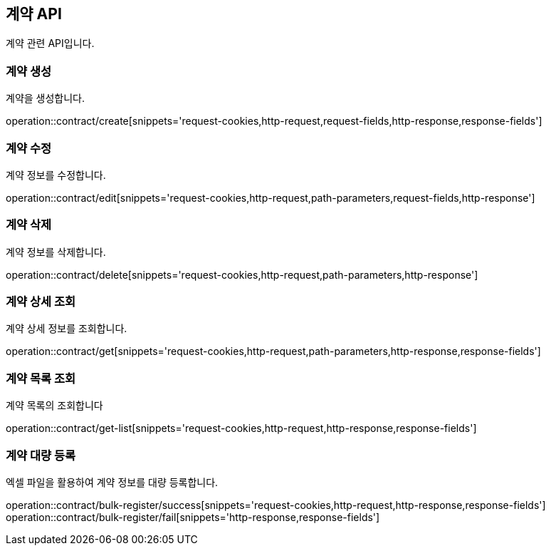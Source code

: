 == 계약 API
:doctype: book
:source-highlighter: highlightjs
:toc: left
:toclevels: 2
:seclinks:

계약 관련 API입니다.

=== 계약 생성

계약을 생성합니다.

operation::contract/create[snippets='request-cookies,http-request,request-fields,http-response,response-fields']


=== 계약 수정

계약 정보를 수정합니다.

operation::contract/edit[snippets='request-cookies,http-request,path-parameters,request-fields,http-response']


=== 계약 삭제

계약 정보를 삭제합니다.

operation::contract/delete[snippets='request-cookies,http-request,path-parameters,http-response']


=== 계약 상세 조회

계약 상세 정보를 조회합니다.

operation::contract/get[snippets='request-cookies,http-request,path-parameters,http-response,response-fields']


=== 계약 목록 조회

계약 목록의 조회합니다

operation::contract/get-list[snippets='request-cookies,http-request,http-response,response-fields']


=== 계약 대량 등록

엑셀 파일을 활용하여 계약 정보를 대량 등록합니다.

operation::contract/bulk-register/success[snippets='request-cookies,http-request,http-response,response-fields']
operation::contract/bulk-register/fail[snippets='http-response,response-fields']